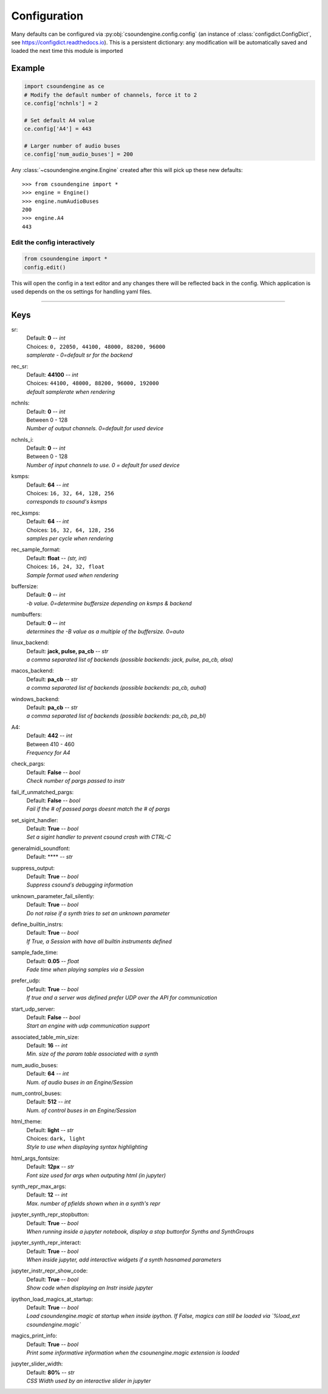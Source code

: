 =============
Configuration
=============

Many defaults can be configured via :py:obj:`csoundengine.config.config` (an instance 
of :class:`configdict.ConfigDict`, see https://configdict.readthedocs.io). 
This is a persistent dictionary: any modification will
be automatically saved and loaded the next time this module is imported

.. image:: assets/jupyter-config.png

Example
=======

.. code::

    import csoundengine as ce
    # Modify the default number of channels, force it to 2
    ce.config['nchnls'] = 2

    # Set default A4 value 
    ce.config['A4'] = 443

    # Larger number of audio buses
    ce.config['num_audio_buses'] = 200

    
Any :class:`~csoundengine.engine.Engine` created after this will pick up these
new defaults::


    >>> from csoundengine import *
    >>> engine = Engine()
    >>> engine.numAudioBuses
    200
    >>> engine.A4
    443


Edit the config interactively
-----------------------------


.. code::

    from csoundengine import *
    config.edit()


This will open the config in a text editor and any changes there will be reflected back in
the config. Which application is used depends on the os settings for handling yaml files.

.. image:: assets/config-edit.png

-----
    
Keys
====

sr:
    | Default: **0**  -- `int`
    | Choices: ``0, 22050, 44100, 48000, 88200, 96000``
    | *samplerate - 0=default sr for the backend*

rec_sr:
    | Default: **44100**  -- `int`
    | Choices: ``44100, 48000, 88200, 96000, 192000``
    | *default samplerate when rendering*

nchnls:
    | Default: **0**  -- `int`
    | Between 0 - 128
    | *Number of output channels. 0=default for used device*

nchnls_i:
    | Default: **0**  -- `int`
    | Between 0 - 128
    | *Number of input channels to use. 0 = default for used device*

ksmps:
    | Default: **64**  -- `int`
    | Choices: ``16, 32, 64, 128, 256``
    | *corresponds to csound's ksmps*

rec_ksmps:
    | Default: **64**  -- `int`
    | Choices: ``16, 32, 64, 128, 256``
    | *samples per cycle when rendering*

rec_sample_format:
    | Default: **float**  -- `(str, int)`
    | Choices: ``16, 24, 32, float``
    | *Sample format used when rendering*

buffersize:
    | Default: **0**  -- `int`
    | *-b value. 0=determine buffersize depending on ksmps & backend*

numbuffers:
    | Default: **0**  -- `int`
    | *determines the -B value as a multiple of the buffersize. 0=auto*

linux_backend:
    | Default: **jack, pulse, pa_cb**  -- `str`
    | *a comma separated list of backends (possible backends: jack, pulse, pa_cb, alsa)*

macos_backend:
    | Default: **pa_cb**  -- `str`
    | *a comma separated list of backends (possible backends: pa_cb, auhal)*

windows_backend:
    | Default: **pa_cb**  -- `str`
    | *a comma separated list of backends (possible backends: pa_cb, pa_bl)*

A4:
    | Default: **442**  -- `int`
    | Between 410 - 460
    | *Frequency for A4*

check_pargs:
    | Default: **False**  -- `bool`
    | *Check number of pargs passed to instr*

fail_if_unmatched_pargs:
    | Default: **False**  -- `bool`
    | *Fail if the # of passed pargs doesnt match the # of pargs*

set_sigint_handler:
    | Default: **True**  -- `bool`
    | *Set a sigint handler to prevent csound crash with CTRL-C*

generalmidi_soundfont:
    | Default: ****  -- `str`

suppress_output:
    | Default: **True**  -- `bool`
    | *Suppress csound´s debugging information*

unknown_parameter_fail_silently:
    | Default: **True**  -- `bool`
    | *Do not raise if a synth tries to set an unknown parameter*

define_builtin_instrs:
    | Default: **True**  -- `bool`
    | *If True, a Session with have all builtin instruments defined*

sample_fade_time:
    | Default: **0.05**  -- `float`
    | *Fade time when playing samples via a Session*

prefer_udp:
    | Default: **True**  -- `bool`
    | *If true and a server was defined prefer UDP over the API for communication*

start_udp_server:
    | Default: **False**  -- `bool`
    | *Start an engine with udp communication support*

associated_table_min_size:
    | Default: **16**  -- `int`
    | *Min. size of the param table associated with a synth*

num_audio_buses:
    | Default: **64**  -- `int`
    | *Num. of audio buses in an Engine/Session*

num_control_buses:
    | Default: **512**  -- `int`
    | *Num. of control buses in an Engine/Session*

html_theme:
    | Default: **light**  -- `str`
    | Choices: ``dark, light``
    | *Style to use when displaying syntax highlighting*

html_args_fontsize:
    | Default: **12px**  -- `str`
    | *Font size used for args when outputing html (in jupyter)*

synth_repr_max_args:
    | Default: **12**  -- `int`
    | *Max. number of pfields shown when in a synth's repr*

jupyter_synth_repr_stopbutton:
    | Default: **True**  -- `bool`
    | *When running inside a jupyter notebook, display a stop buttonfor Synths and SynthGroups*

jupyter_synth_repr_interact:
    | Default: **True**  -- `bool`
    | *When inside jupyter, add interactive widgets if a synth hasnamed parameters*

jupyter_instr_repr_show_code:
    | Default: **True**  -- `bool`
    | *Show code when displaying an Instr inside jupyter*

ipython_load_magics_at_startup:
    | Default: **True**  -- `bool`
    | *Load csoundengine.magic at startup when inside ipython. If False, magics can still be loaded via `%load_ext csoundengine.magic`*

magics_print_info:
    | Default: **True**  -- `bool`
    | *Print some informative information when the csounengine.magic extension is loaded*

jupyter_slider_width:
    | Default: **80%**  -- `str`
    | *CSS Width used by an interactive slider in jupyter*